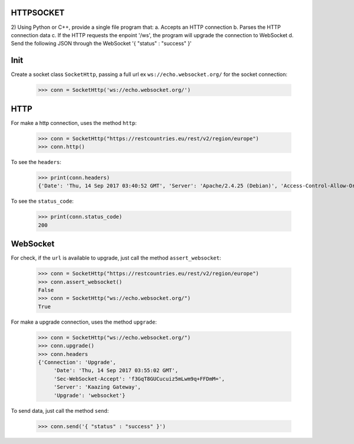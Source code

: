 HTTPSOCKET
----------

2) Using Python or C++, provide a single file program that:
a. Accepts an HTTP connection
b. Parses the HTTP connection data
c. If the HTTP requests the enpoint '/ws', the program will upgrade the connection to WebSocket
d. Send the following JSON through the WebSocket '{ "status" : "success" }'


Init
----

Create a socket class ``SocketHttp``, passing a full url ex ``ws://echo.websocket.org/`` for the socket connection:
    
    >>> conn = SocketHttp('ws://echo.websocket.org/')


HTTP
----

For make a http connection, uses the method ``http``:

	>>> conn = SocketHttp("https://restcountries.eu/rest/v2/region/europe")
	>>> conn.http()


To see the ``headers``:
	
	>>> print(conn.headers)
	{'Date': 'Thu, 14 Sep 2017 03:40:52 GMT', 'Server': 'Apache/2.4.25 (Debian)', 'Access-Control-Allow-Origin': '*', 'Access-Control-Allow-Methods': 'GET', 'Access-Control-Allow-Headers': 'Accept, X-Requested-With', 'Cache-Control': 'public, max-age=86400', 'Content-Type': 'application/json;charset=utf-8', 'Transfer-Encoding': 'chunked'}

To see the ``status_code``:
    
    >>> print(conn.status_code)
    200


WebSocket
---------

For check, if the ``url`` is available to upgrade, just call the method ``assert_websocket``:
    
    >>> conn = SocketHttp("https://restcountries.eu/rest/v2/region/europe")
    >>> conn.assert_websocket()
    False
    >>> conn = SocketHttp("ws://echo.websocket.org/")
    True


For make a upgrade connection, uses the method ``upgrade``:

    >>> conn = SocketHttp("ws://echo.websocket.org/")
    >>> conn.upgrade()
    >>> conn.headers
    {'Connection': 'Upgrade',
	 'Date': 'Thu, 14 Sep 2017 03:55:02 GMT',
	 'Sec-WebSocket-Accept': 'f3GqT8GUCucuiz5mLwm9q+FFDmM=',
	 'Server': 'Kaazing Gateway',
	 'Upgrade': 'websocket'}


To send data, just call the method ``send``:
	
	>>> conn.send('{ "status" : "success" }')


